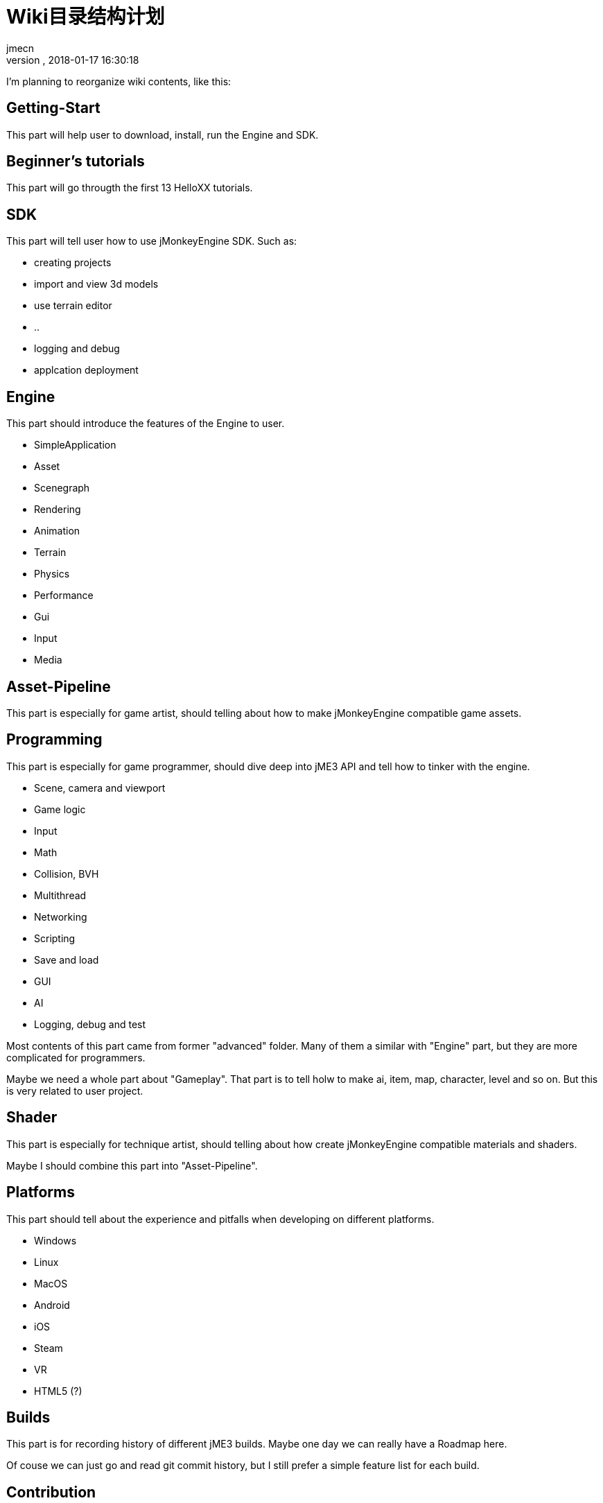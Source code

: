 = Wiki目录结构计划
:author: jmecn
:revnumber:
:revdate: 2018-01-17 16:30:18
:relfileprefix:
:imagesdir:
:experimental:
ifdef::env-github,env-browser[:outfilesuffix: .adoc]

I'm planning to reorganize wiki contents, like this:

== Getting-Start

This part will help user to download, install, run the Engine and SDK.

== Beginner's tutorials

This part will go througth the first 13 HelloXX tutorials.

== SDK

This part will tell user how to use jMonkeyEngine SDK. Such as:

* creating projects
* import and view 3d models
* use terrain editor
* ..
* logging and debug
* applcation deployment

== Engine

This part should introduce the features of the Engine to user.

* SimpleApplication
* Asset
* Scenegraph
* Rendering
* Animation
* Terrain
* Physics
* Performance
* Gui
* Input
* Media

== Asset-Pipeline

This part is especially for game artist, should telling about how to make
jMonkeyEngine compatible game assets.

== Programming

This part is especially for game programmer, should dive deep into jME3 API and
tell how to tinker with the engine.

* Scene, camera and viewport
* Game logic
* Input
* Math
* Collision, BVH
* Multithread
* Networking
* Scripting
* Save and load
* GUI
* AI
* Logging, debug and test

Most contents of this part came from former "advanced" folder. Many of them a
similar with "Engine" part, but they are more complicated for programmers.

Maybe we need a whole part about "Gameplay". That part is to tell holw to make
ai, item, map, character, level and so on. But this is very related to user
project.

== Shader

This part is especially for technique artist, should telling about how create
jMonkeyEngine compatible materials and shaders.

Maybe I should combine this part into "Asset-Pipeline".

== Platforms

This part should tell about the experience and pitfalls when developing on
different platforms.

* Windows
* Linux
* MacOS
* Android
* iOS
* Steam
* VR
* HTML5 (?)

== Builds

This part is for recording history of different jME3 builds. Maybe one day we
can really have a Roadmap here.

Of couse we can just go and read git commit history, but I still prefer a simple
feature list for each build.

== Contribution

This part tells how to contribute to jME3:

* Wiki
* Engine
* SDK

Also it should tell user how to find the already exist contributes on Github.com。

== Planning

Example structures:

[source]
----

bsd_license.adoc
team.adoc
getting-start/
getting-start/download/
getting-start/download/source.adoc
getting-start/download/engine.adoc
getting-start/download/sdk.adoc
getting-start/install/
getting-start/install/sdk.adoc
getting-start/install/with-android-studio.adoc
getting-start/install/with-commandline.adoc
getting-start/install/with-eclipse.adoc
getting-start/install/with-gradle.adoc
getting-start/install/with-intellij-idea.adoc
getting-start/install/with-maven.adoc
getting-start/install/with-netbeans.adoc
getting-start/run-demos.adoc
getting-start/requirements.adoc
getting-start/terminology.adoc
getting-start/faq.adoc
beginner/
beginner/hello_simpleapplication.adoc
beginner/hello_node.adoc
beginner/hello_asset.adoc
beginner/hello_loop.adoc
beginner/hello_input.adoc
beginner/hello_material.adoc
beginner/hello_animation.adoc
beginner/hello_picking.adoc
beginner/hello_collision.adoc
beginner/hello_terrain.adoc
beginner/hello_audio.adoc
beginner/hello_effects.adoc
beginner/hello_physics.adoc
sdk/
sdk/create-project.adoc
sdk/code-editor.adoc
sdk/import-3d-model.adoc
sdk/scene-composer.adoc
sdk/play-audio.adoc
sdk/..
sdk/deployment/
sdk/deployment/pc.adoc
sdk/deployment/android.adoc
sdk/deployment/ios.adoc
engine/
engine/animation/
engine/animation/overview.adoc
engine/animation/animation.adoc
engine/animation/motion-path.adoc
engine/animation/cinematics.adoc
engine/animation/skeleton.adoc
engine/animation/..
engine/asset/
engine/asset/overview.adoc
engine/asset/assetmanager.adoc
engine/asset/assetpackage.adoc
engine/asset/asset-pipeline.adoc
engine/gui/
engine/gui/nifty-gui/..
engine/gui/lemur/..
engine/media/audio.adoc
engine/media/video.adoc
engine/media/..
engine/performance/
engine/performance/statusview.adoc
engine/performance/profile.adoc
engine/performance/..
engine/physics/
engine/physics/bulletappstate.adoc
engine/physics/..
engine/rendering/
engine/rendering/overview.adoc
engine/rendering/lighting-and-shadow/..
engine/rendering/materials/..
engine/rendering/particlesystem/..
engine/rendering/post-process-effects/..
engine/rendering/shader/..
engine/rendering/texture/..
engine/scene/
engine/scene/scenegraph.adoc
engine/scene/spatial.adoc
engine/scene/node.adoc
engine/scene/geometry.adoc
engine/scene/..
engine/terrain/
engine/terrain/terrain.adoc
engine/terrain/terrain-collision.adoc
engine/terrain/terrain-lighting.adoc
engine/networking/..
asset-pipeline/overview.adoc
asset-pipeline/file-format.adoc
asset-pipeline/photoshop/..
asset-pipeline/blender/..
asset-pipeline/3dsmax/..
asset-pipeline/maya/..
programming/
programming/asset/
programming/asset/assetlocator.adoc
programming/asset/assetloader.adoc
programming/asset/customlocator.adoc
programming/asset/customloader.adoc
programming/asset/assetconfig.adoc
programming/asset/assetcache.adoc
programming/asset/asseteventlistener.adoc
programming/camera/
programming/camera/flybycamera.adoc
programming/camera/chasecam.adoc
programming/camera/..
programming/data-structure/
programming/data-structure/mesh.adoc
programming/data-structure/animation.adoc
programming/data-structure/..
programming/game-logic/
programming/game-logic/main-loop.adoc
programming/game-logic/appstate.adoc
programming/game-logic/control.adoc
programming/game-logic/customcontrol.adoc
programming/game-logic/updategeometrylogic.adoc
programming/game-logic/..
programming/graphcis/
programming/graphcis/rendering-pipeline.adoc
programming/graphcis/renderstate.adoc
programming/graphcis/renderbucket.adoc
programming/graphcis/viewports.adoc
programming/graphics/..
programming/input/
programming/input/actionlistener.adoc
programming/input/analoglistener.adoc
programming/input/rawinputlistener.adoc
programming/input/touchlistener.adoc
programming/input/device/mouse.adoc
programming/input/device/keyborad.adoc
programming/input/device/touch-screen.adoc
programming/input/device/joystick.adoc
programming/input/device/..
programming/math/
programming/math/..
programming/logging/..
programming/networking/..
programming/scripting/..
shader/
shader/material-define.adoc
shader/globals.adoc
shader/uniforms.adoc
shader/attributes.adoc
shader/glsllib.adoc
shader/shader-node.adoc
shader/..
platforms/
platforms/desktop/..
platforms/mobile/..
platforms/vistual reality/..
builds/
builds/jme3.0.adoc
builds/jme3.1.adoc
builds/jme3.2.adoc
builds/..
contribution/
contribution/how-to.adoc
contribution/wiki/..
contribution/engine/..
contribution/sdk/..
----
